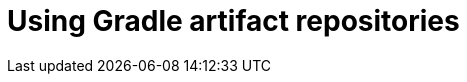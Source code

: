 :navtitle: Using Gradle artifact repositories
:keywords: gradle, artifact-repository, artifact-repositories
:page-aliases: .:using-gradle-artifact-repositories

[id="using-gradle-artifact-repositories"]
= Using Gradle artifact repositories

